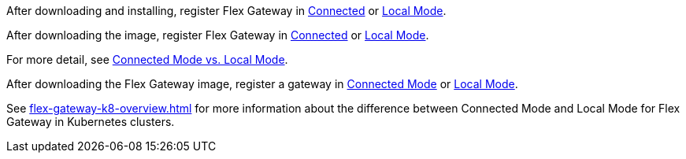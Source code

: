 
//for Linux, download and install
//tag::flex-download-install[]
After downloading and installing, register Flex Gateway in
xref:flex-conn-reg-run.adoc[Connected] or xref:flex-local-reg-run.adoc[Local Mode]. 
//end::flex-download-install[]

//for Docker and k8, download only
//tag::flex-k8-download-install[]
After downloading the image, register Flex Gateway in
xref:flex-conn-reg-run.adoc[Connected] or xref:flex-local-reg-run.adoc[Local Mode]. 
//end::flex-k8-download-install[]

//for Docker and Linux on connected vs. local
//tag::flex-connected-vs-local[]
For more detail, see xref:index.adoc#connected-mode-vs-local-mode[Connected Mode vs. Local Mode].
//end::flex-connected-vs-local[]

// tag::post-download-flex-image[]
After downloading the Flex Gateway image, register a gateway in 
xref:flex-conn-reg-run.adoc[Connected Mode] or xref:flex-local-reg-run.adoc[Local Mode]. 
// end::post-download-flex-image[]

// tag::connected-local-k8[]
See xref:flex-gateway-k8-overview.adoc[]
for more information about the difference between Connected Mode and Local Mode for Flex Gateway in Kubernetes clusters.
// end::connected-local-k8[]

